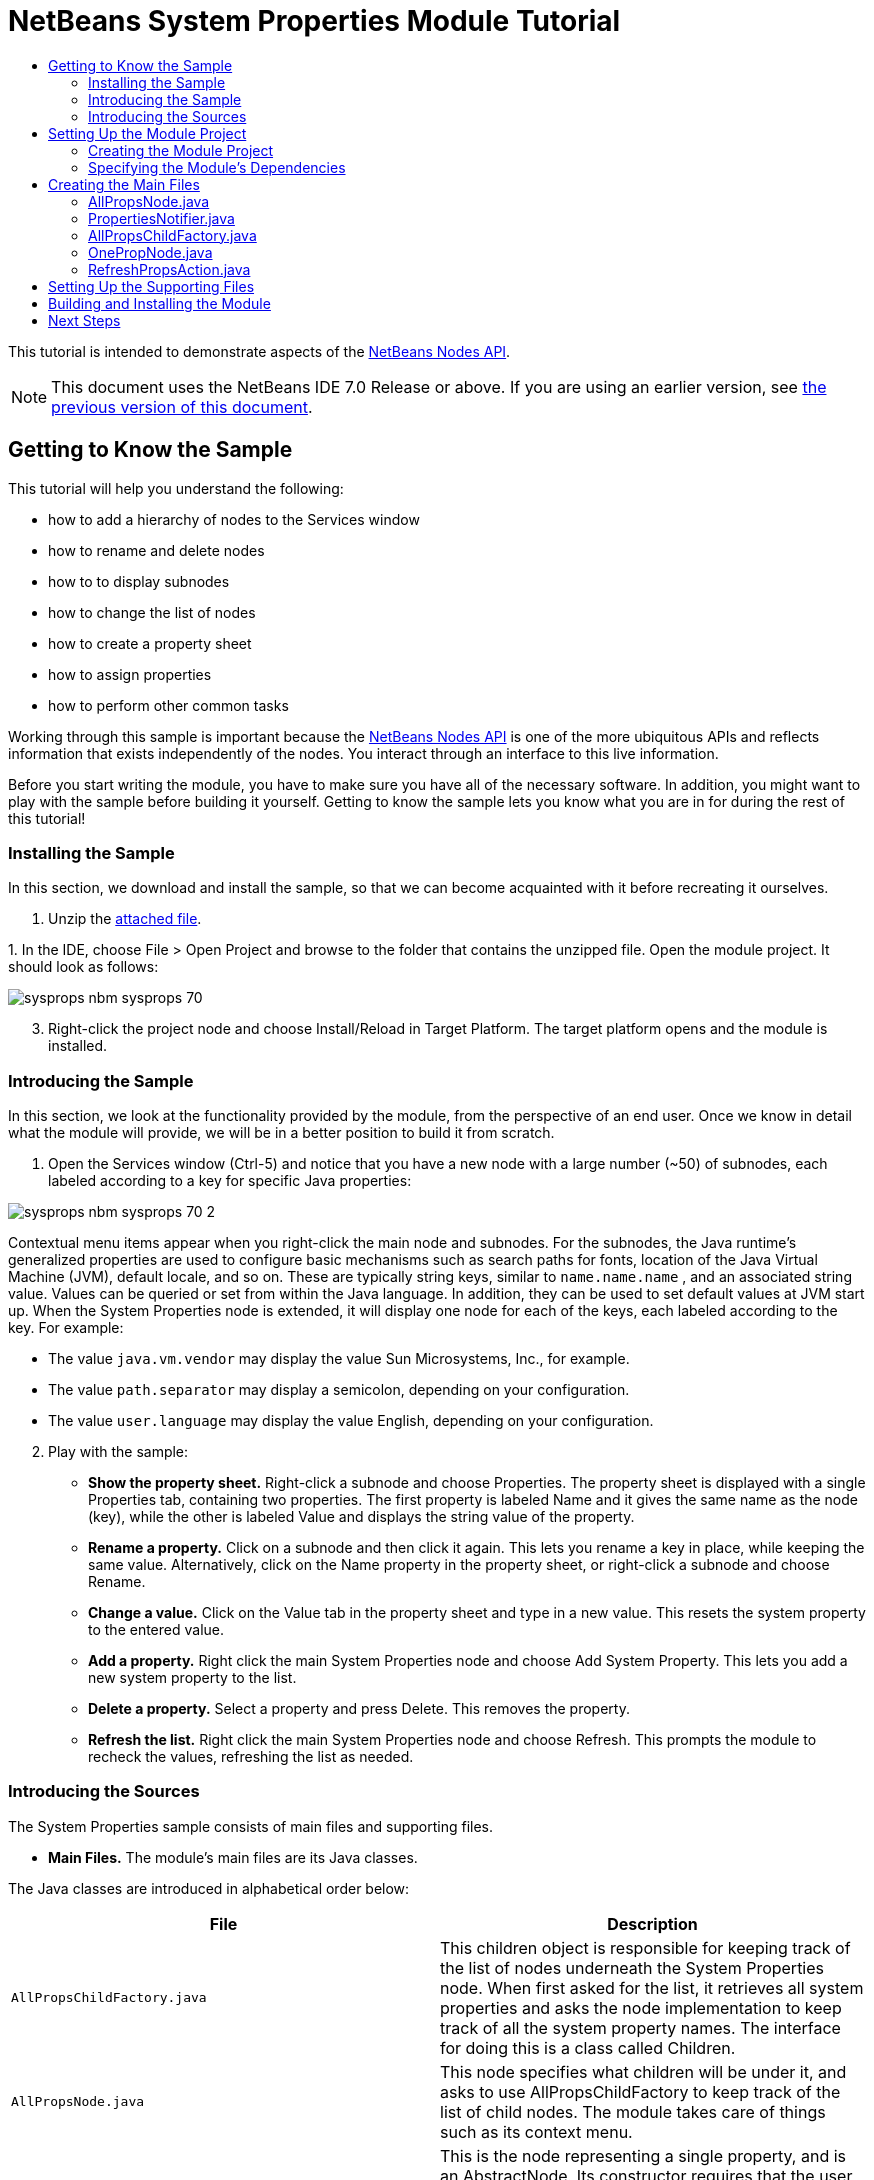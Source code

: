 // 
//     Licensed to the Apache Software Foundation (ASF) under one
//     or more contributor license agreements.  See the NOTICE file
//     distributed with this work for additional information
//     regarding copyright ownership.  The ASF licenses this file
//     to you under the Apache License, Version 2.0 (the
//     "License"); you may not use this file except in compliance
//     with the License.  You may obtain a copy of the License at
// 
//       http://www.apache.org/licenses/LICENSE-2.0
// 
//     Unless required by applicable law or agreed to in writing,
//     software distributed under the License is distributed on an
//     "AS IS" BASIS, WITHOUT WARRANTIES OR CONDITIONS OF ANY
//     KIND, either express or implied.  See the License for the
//     specific language governing permissions and limitations
//     under the License.
//

= NetBeans System Properties Module Tutorial
:jbake-type: platform_tutorial
:jbake-tags: tutorials 
:jbake-status: published
:syntax: true
:source-highlighter: pygments
:toc: left
:toc-title:
:icons: font
:experimental:
:description: NetBeans System Properties Module Tutorial - Apache NetBeans
:keywords: Apache NetBeans Platform, Platform Tutorials, NetBeans System Properties Module Tutorial

This tutorial is intended to demonstrate aspects of the  link:https://bits.netbeans.org/dev/javadoc/org-openide-nodes/org/openide/nodes/package-summary.html[NetBeans Nodes API].

NOTE:  This document uses the NetBeans IDE 7.0 Release or above. If you are using an earlier version, see  link:691/nbm-nodesapi.html[the previous version of this document].








== Getting to Know the Sample

This tutorial will help you understand the following:

* how to add a hierarchy of nodes to the Services window
* how to rename and delete nodes
* how to to display subnodes
* how to change the list of nodes
* how to create a property sheet
* how to assign properties
* how to perform other common tasks

Working through this sample is important because the  link:https://bits.netbeans.org/dev/javadoc/org-openide-nodes/org/openide/nodes/package-summary.html[NetBeans Nodes API] is one of the more ubiquitous APIs and reflects information that exists independently of the nodes. You interact through an interface to this live information.

Before you start writing the module, you have to make sure you have all of the necessary software. In addition, you might want to play with the sample before building it yourself. Getting to know the sample lets you know what you are in for during the rest of this tutorial!


=== Installing the Sample

In this section, we download and install the sample, so that we can become acquainted with it before recreating it ourselves.


[start=1]
1. Unzip the  link:images/SystemProperties.zip[attached file].

[start=2]
1. 
In the IDE, choose File > Open Project and browse to the folder that contains the unzipped file. Open the module project. It should look as follows:


image::images/sysprops_nbm-sysprops-70.png[]


[start=3]
1. Right-click the project node and choose Install/Reload in Target Platform. The target platform opens and the module is installed.


=== Introducing the Sample

In this section, we look at the functionality provided by the module, from the perspective of an end user. Once we know in detail what the module will provide, we will be in a better position to build it from scratch.


[start=1]
1. Open the Services window (Ctrl-5) and notice that you have a new node with a large number (~50) of subnodes, each labeled according to a key for specific Java properties:


image::images/sysprops_nbm-sysprops-70-2.png[]

Contextual menu items appear when you right-click the main node and subnodes. For the subnodes, the Java runtime's generalized properties are used to configure basic mechanisms such as search paths for fonts, location of the Java Virtual Machine (JVM), default locale, and so on. These are typically string keys, similar to  ``name.name.name`` , and an associated string value. Values can be queried or set from within the Java language. In addition, they can be used to set default values at JVM start up. When the System Properties node is extended, it will display one node for each of the keys, each labeled according to the key. For example:

* The value  ``java.vm.vendor``  may display the value Sun Microsystems, Inc., for example.
* The value  ``path.separator``  may display a semicolon, depending on your configuration.
* The value  ``user.language``  may display the value English, depending on your configuration.

[start=2]
1. Play with the sample:
* *Show the property sheet.* Right-click a subnode and choose Properties. The property sheet is displayed with a single Properties tab, containing two properties. The first property is labeled Name and it gives the same name as the node (key), while the other is labeled Value and displays the string value of the property.
* *Rename a property.* Click on a subnode and then click it again. This lets you rename a key in place, while keeping the same value. Alternatively, click on the Name property in the property sheet, or right-click a subnode and choose Rename.
* *Change a value.* Click on the Value tab in the property sheet and type in a new value. This resets the system property to the entered value.
* *Add a property.* Right click the main System Properties node and choose Add System Property. This lets you add a new system property to the list.
* *Delete a property.* Select a property and press Delete. This removes the property.
* *Refresh the list.* Right click the main System Properties node and choose Refresh. This prompts the module to recheck the values, refreshing the list as needed.


=== Introducing the Sources

The System Properties sample consists of main files and supporting files.

* *Main Files.* The module's main files are its Java classes.

The Java classes are introduced in alphabetical order below:

|===
|*File* |*Description* 

| ``AllPropsChildFactory.java``  |This children object is responsible for keeping track of the list of nodes underneath the System Properties node. When first asked for the list, it retrieves all system properties and asks the node implementation to keep track of all the system property names. The interface for doing this is a class called Children. 

| ``AllPropsNode.java``  |This node specifies what children will be under it, and asks to use AllPropsChildFactory to keep track of the list of child nodes. The module takes care of things such as its context menu. 

| ``OnePropNode.java``  |This is the node representing a single property, and is an AbstractNode. Its constructor requires that the user supply the key, in the form of a string. For every system property name, OnePropNode is used to display it. When the user expands the system properties node, it builds a list of keys, then creates a corresponding number of OnePropNodes. Each OnePropNode displays a single key, and does not directly interact with its parent node -- its knowledge is limited to a single system property and how to deal with it, as well as notifying the PropertiesNotifier if there are any changes.This design makes it easier to reuse such nodes, including placing them in other contexts. 

| ``PropertiesNotifier.java``  |Manages routing events whenever there are changes, including adding, deleting, or renaming a property, or when a property value has changed. 

| ``RefreshPropsAction.java``  |This action appears in the pop-up menu under System Properties with the label Refresh. It forces a refresh to occur, updating the display of information based on the current state of system properties. 
|===
* 
*Supporting Files.* The module's supporting files are in the  ``org.myorg.systemproperties``  package and in the Important Files node.

The supporting files in the  ``org.myorg.systemproperties``  package are introduced in alphabetical order below:

|===
|*File* |*Description* 

| ``allPropsIcon.gif``  |Icon for the System Properties node. 

| ``Bundle.properties``  |This is a standard Java properties file, which uses the syntax  ``Key=Value`` . Keys are code names for things that appear in the source code, with values designating those things which will be displayed to the user. This file is useful for localization. For example, by creating a properties file such as  ``Bundle_ja.properties`` , and filling all the values with Japanese, this module will automatically display everything in Japanese, if the user is running the IDE in Japanese mode. 

| ``onePropIcon.gif``  |Icon for subnodes. 
|===

The files in the Important Files node are introduced in the order in which they appear in the Projects window:

|===
|*File* |*Description* 

|Module Manifest |Declares project as module. 

|Build Script |Contains Ant targets for building the project. 

|Project Metadata |Contains project metadata, such as dependencies, for project. 

|Project Properties |Contains project properties. 

|NetBeans Platform Config |Contains platform properties. 

|Per-user NetBeans Platform Config |Contains user-specific properties. 
|===


== Setting Up the Module Project

Before you start writing the module, you have to make sure you that your project is set up correctly. NetBeans IDE provides a wizard that sets up all the basic files needed for a module.


=== Creating the Module Project

In this section, we use the New Module wizard to create the source structure needed by all module projects.


[start=1]
1. Choose File > New Project (Ctrl+Shift+N). Under Categories, select NetBeans Modules. Under Projects, select Module. Click Next.

[start=2]
1. In the Name and Location panel, type  ``SystemProperties``  in the Project Name field. Change the Project Location to any directory on your computer. Make sure that the Standalone Module option and the Set as Main Project checkbox are selected. Click Next.

[start=3]
1. In the Basic Module Configuration panel, type  ``org.myorg.systemproperties``  in Code Name Base.

[start=4]
1. Leave the location of the localizing bundle unchanged. Leave the two checkboxes unchecked. Click Finish.

The IDE creates the  ``System Properties``  project. The project contains all of your sources and project metadata, such as the project's Ant build script. The project opens in the IDE. You can view its logical structure in the Projects window (Ctrl-1) and its file structure in the Files window (Ctrl-2).


=== Specifying the Module's Dependencies

Later, you will need to subclass several classes that belong to NetBeans APIs. Each NetBeans API, provided by a module, has to be declared as a module dependency. Use the Project Properties dialog box for this purpose, as explained below.


[start=1]
1. In the Projects window, right-click the  ``System Properties``  project and choose Properties. In the Project Properties dialog box, click Libraries and then click Add... Start typing 'CallableSystemAction', which is one of the NetBeans API classes you will need later. As you type, notice that the filter narrows, displaying only those modules that can provide the class that you are typing.


[start=2]
1. For each of the following APIs, click "Add..." in the Libraries panel, select the name from the Module list, and then click OK to confirm it:
*  `` link:https://bits.netbeans.org/dev/javadoc/org-openide-actions/overview-summary.html[Actions API]`` 
*  `` link:http://bits.netbeans.org/dev/javadoc/org-netbeans-core-ide/overview-summary.html[Core IDE]`` 
*  `` link:https://bits.netbeans.org/dev/javadoc/org-openide-dialogs/overview-summary.html[Dialogs API]`` 
*  `` link:http://bits.netbeans.org/dev/javadoc/org-openide-util-lookup/overview-summary.html[Lookup API]`` 
*  `` link:https://bits.netbeans.org/dev/javadoc/org-openide-nodes/overview-summary.html[Nodes API]`` 
*  `` link:https://bits.netbeans.org/dev/javadoc/org-openide-util/overview-summary.html[Utilities API]`` 
*  `` link:https://bits.netbeans.org/dev/javadoc/org-openide-windows/overview-summary.html[Window System API]`` 

Click OK to exit the Project Properties dialog box.


[start=3]
1. In the Projects window, double-click Project Metadata and note that the APIs you selected have been declared as Module dependencies.


== Creating the Main Files

The meat of the module is provided by its Java classes. In this section, you will create and examine each of them:

*  ``AllPropsNode.java`` 
*  ``PropertiesNotifier.java`` 
*  ``AllPropsChildFactory.java`` 
*  ``OnePropNode.java`` 
*  ``RefreshPropsAction.java`` 


=== AllPropsNode.java

This Java class specifies the definition of the main node. The definition includes a display name, as well as a definition of the children that will be under the main node. The definition of the children is provided by the  ``AllPropsChildFactory``  class, which keeps track of the list of child nodes. The class also takes care of things such as the main node's context menu.

Do the following:


[start=1]
1. *Create the file.* Right-click the  ``org.myorg.systemproperties``  node and choose New > Other. Under Categories, choose Java Classes. Under File Types, choose Java Class. Click Next and type  ``AllPropsNode``  in Class Name. Click Finish. The new Java class opens in the Source Editor. Replace the default code with the following:

[source,java]
----

import java.io.IOException;
import javax.swing.Action;
import org.netbeans.api.core.ide.ServicesTabNodeRegistration;
import org.openide.DialogDisplayer;
import org.openide.NotifyDescriptor;
import org.openide.actions.NewAction;
import org.openide.actions.OpenLocalExplorerAction;
import org.openide.actions.PropertiesAction;
import org.openide.actions.ToolsAction;
import org.openide.nodes.AbstractNode;
import org.openide.nodes.Children;
import org.openide.nodes.Node;
import org.openide.util.HelpCtx;
import org.openide.util.NbBundle.Messages;
import org.openide.util.actions.SystemAction;
import static org.myorg.systemproperties.Bundle.*;
import org.openide.util.datatransfer.NewType;

@ServicesTabNodeRegistration(name = "AllPropsNode",
displayName = "#LBL_AllPropsNode",
shortDescription = "#HINT_AllPropsNode",
iconResource = "org/myorg/systemproperties/allPropsIcon.gif",
position = 2021)
@Messages({
    "LBL_AllPropsNode=System Properties",
    "HINT_AllPropsNode=Shows all currently set system properties."
})
public class AllPropsNode extends AbstractNode {

    public AllPropsNode() {
        super(Children.create(new AllPropsChildFactory(), false));
        setDisplayName(LBL_AllPropsNode());
        setShortDescription(HINT_AllPropsNode());
        setIconBaseWithExtension("org/myorg/systemproperties/allPropsIcon.gif");
    }

    @Override
    public Action[] getActions(boolean context) {
        Action[] result = new Action[]{
            new RefreshPropsAction(),
            null,
            SystemAction.get(OpenLocalExplorerAction.class),
            null,
            SystemAction.get(NewAction.class),
            null,
            SystemAction.get(ToolsAction.class),
            SystemAction.get(PropertiesAction.class),};
        return result;
    }

    @Override
    public HelpCtx getHelpCtx() {
        return HelpCtx.DEFAULT_HELP;
    }

    @Override
    public Node cloneNode() {
        return new AllPropsNode();
    }

    @Messages({
        "LBL_NewProp=System Property",
        "LBL_NewProp_dialog=Create New Property",
        "MSG_NewProp_dialog_key=New property name:",
        "MSG_NewProp_dialog_value=New property value:"})
    @Override
    public NewType[] getNewTypes() {
        return new NewType[]{
            new NewType() {
                @Override
                public String getName() {
                    return LBL_NewProp();
                }
                @Override
                public void create() throws IOException {
                    NotifyDescriptor.InputLine msg = new NotifyDescriptor.InputLine(LBL_NewProp_dialog(), MSG_NewProp_dialog_key());
                    DialogDisplayer.getDefault().notify(msg);
                    String key = msg.getInputText();
                    if ("".equals(key)) {
                        return;
                    }
                    msg = new NotifyDescriptor.InputLine(MSG_NewProp_dialog_value(), MSG_NewProp_dialog_key());
                    DialogDisplayer.getDefault().notify(msg);
                    String value = msg.getInputText();
                    System.setProperty(key, value);
                    PropertiesNotifier.changed();
                }
            }
        };
    }
    
}
----


[start=2]
1. *Understand the file.* Here is an explanation of the class:
* * ``public class AllPropsNode extends  link:https://bits.netbeans.org/dev/javadoc/org-openide-nodes/org/openide/nodes/AbstractNode.html[AbstractNode]`` .*  ``AbstractNode``  is a generic Node subclass.  `` link:https://bits.netbeans.org/dev/javadocorg-openide-nodes/org/openide/nodes/Node.html[Node]``  is the abstract class,  ``AbstractNode``  is the common implementation that can be customized.
* *Constructor:*
* * ``public AllPropsNode`` .* In creating this node, it first calls super -- the  link:https://bits.netbeans.org/dev/javadoc/org-openide-nodes/org/openide/nodes/AbstractNode.html#AbstractNode(org.openide.nodes.Children)[constructor for the super class (AbstractNode)]. This creates the infrastructure for AbstractNode, and shows that it is mandatory to supply a child object for its use. This object represents the list of children of the node, creating a separate class for clarity: AllPropsChildFactory.
* * `` link:http://bits.netbeans.org/dev/javadoc/org-openide-nodes/org/openide/nodes/AbstractNode.html#setIconBaseWithExtension%28java.lang.String%29[setIconBaseWithExtension]`` .* Designates the location for the associated icon.
* * `` link:https://bits.netbeans.org/dev/javadoc/org-openide-nodes/org/openide/nodes/Node.html#setDisplayName(java.lang.String)[setDisplayName]`` .* Sets the name the user sees. This defaults to the internal name, but it is better to set it to something localized.
* * `` link:https://bits.netbeans.org/dev/javadoc/org-openide-nodes/org/openide/nodes/Node.html#setShortDescription(java.lang.String)[setShortDescription]`` .* Sets the associated tool tip. This is the override to specify what goes into the node context menu.
* *Methods:*
* * `` link:https://bits.netbeans.org/dev/javadoc/org-openide-nodes/org/openide/nodes/Node.html#getActions(boolean)[getActions]`` .* The following is a list of actions to be displayed in the menu, with separators between the menu items. The following methods are used:
*  ``RefreshPropsAction``  is an action defined in another source file
*  `` link:https://bits.netbeans.org/dev/javadoc/org-openide-actions/org/openide/actions/NewAction.html[NewAction]``  enables the creation of a new subnode or key-value pair
*  `` link:https://bits.netbeans.org/dev/javadoc/org-openide-actions/org/openide/actions/OpenLocalExplorerAction.html[OpenLocalExplorerAction]``  permits the user to make a new Explorer window showing only system properties

Both  `` link:https://bits.netbeans.org/dev/javadoc/org-openide-actions/org/openide/actions/ToolsAction.html[ToolsAction]``  and  `` link:https://bits.netbeans.org/dev/javadocorg-openide-actions/org/openide/actions/PropertiesAction.html[PropertiesAction]``  are standard actions that most nodes should have.

* * `` link:https://bits.netbeans.org/dev/javadoc/org-openide-nodes/org/openide/nodes/AbstractNode.html#getHelpCtx()[getHelpCtx]`` .* Supplies an IDE key for the context help. When building context help for this Module, this is how you would associate a specific node with a specific help string.
* * `` link:https://bits.netbeans.org/dev/javadoc/org-openide-nodes/org/openide/nodes/AbstractNode.html#cloneNode()[cloneNode]`` .* Creates a new copy of the node that enables other parts of the IDE to display a separate copy of the System Properties list, other than the Runtime tab. This is more efficient than the fallback implementation, which is to delegate to the original.
* * `` link:https://bits.netbeans.org/dev/javadoc/org-openide-nodes/org/openide/nodes/AbstractNode.html#getNewTypes()[getNewTypes]`` .* Returns a list of  `` link:https://bits.netbeans.org/dev/javadocorg-openide-util/org/openide/util/datatransfer/NewType.html[NewType]``  objects. When there is a  ``NewAction``  in the context menu, the action displays menu items corresponding to each of the  ``NewTypes``  in the node. The action provides the actual GUI, such as showing a submenu. You specify abstract definitions and make the new objects. In this example, only one  ``NewType``  is returned, since there is only one type of thing that can reasonably be created (a new system property); however, more than one  ``NewType``  could be returned, and they would be displayed in a submenu. Following this method is the definition of the name on the menu item, such as New System Property, and the help context. The @Messages annotation lets you define bundles messages right inside your Java class. Add this statement to your list of import statements at the top of the class:

[source,java]
----

import static org.myorg.systemproperties.Bundle.*;
----

* * `` link:https://bits.netbeans.org/dev/javadoc/org-openide-util/org/openide/util/datatransfer/NewType.html#create()[create]`` .* Creates the new object. In this example, there will be dialog boxes for the key-in values.
* * `` link:https://bits.netbeans.org/dev/javadoc/org-openide-dialogs/org/openide/NotifyDescriptor.InputLine.html[NotifyDescriptor.InputLine]`` .* The description of a small dialog with a single text entry field pop up, a title for the dialog, and a message.
* * `` link:https://bits.netbeans.org/dev/javadoc/org-openide-dialogs/org/openide/DialogDisplayer.html#notify(org.openide.NotifyDescriptor)[DialogDisplayer.getDefault().notify(desc)]`` .* Displays all this in a pop-up dialog.
* * `` link:https://bits.netbeans.org/dev/javadoc/org-openide-dialogs/org/openide/NotifyDescriptor.InputLine.html#getInputText()[getInputText]`` .* Retrieves the user input for the key.

The same is done for the value, again using  ``DialogDisplayer.getDefault``  and  ``getInputText`` .

Next,  ``System.setProperty`` , from the Java API, is called to set the system property.

Finally, another class,  ``PropertiesNotifier.changed``  (created next), is called to indicate to other classes and Module components that something about the current set of system properties has changed and updates are required. For example, there may be a new property, or an existing value may have changed.


=== PropertiesNotifier.java

This Java class manages routing events whenever there are changes, including adding, deleting, or renaming a property, or when a property value has changed. You could also see it as a helper routine, very similar to a JavaBeans component that has an event set attached to it. However, it is not strictly a JavaBeans component -- there are no instances of this class -- but its static methods are used like JavaBeans instance methods. Use is made of the  link:http://bits.netbeans.org/dev/javadoc/org-openide-util/org/openide/util/ChangeSupport.html[ChangeSupport] class from the NetBeans APIs, which is an equivalent of  ``PropertyChangeSupport``  for  ``ChangeListeners`` .


[start=1]
1. *Create the file.* Right-click the  ``org.myorg.systemproperties``  node, choose New > Java Class, and type  ``PropertiesNotifier``  in Class Name. Click Finish. The new Java class opens in the Source Editor. Replace the default code with the following:

[source,java]
----

import javax.swing.event.ChangeListener;
import org.openide.util.ChangeSupport;

public class PropertiesNotifier {

    private static final ChangeSupport cs = new ChangeSupport(PropertiesNotifier.class);

    public static void addChangeListener(ChangeListener listener) {
        cs.addChangeListener(listener);
    }

    public static void removeChangeListener(ChangeListener listener) {
        cs.removeChangeListener(listener);
    }

    public static void changed() {
        cs.fireChange();
    }
    
}
----


[start=2]
1. *Understand the file.* The methods defined for this class are as follows:
* * ``changed`` .* Fires an event to those processes that are listening. Every component that displays information based on a system property must listen for these events and update their displays as needed.
* * ``addChangeListener`` * and * ``removeChangeListener`` .* Lets components register themselves as listeners for these events. Processes which have displayed state can add a  ``ChangeListener``  to this class. To ensure proper updates, processes that affect the state call  ``changed`` .


=== AllPropsChildFactory.java

This Java class is responsible for keeping track of the list of nodes underneath the main node. When first asked for the list, the class retrieves all system properties and asks the node implementation to keep track of all the system property names. The abstract class doing this is called  `` link:https://bits.netbeans.org/dev/javadoc/org-openide-nodes/org/openide/nodes/Children.html[Children]`` .

In this example, a popular children implementation called  `` link:http://bits.netbeans.org/dev/javadoc/org-openide-nodes/org/openide/nodes/ChildFactory.Detachable.html[ChildFactory]``  is used. By subclassing  ``ChildFactory`` , you need not explicitly keep track of the nodes -- this implementation does that. Instead, you keep track of a set of keys, which are lighter weight objects. Each key typically represents one node. You must tell the implementation how to create a node for each key. You can decide for yourself what type of keys to use.

In this example, the keys are names of system properties.


[start=1]
1. *Create the file.* Right-click the  ``org.myorg.systemproperties``  node, choose New > Java Class, and type  ``AllPropsChildFactory``  in Class Name. Click Finish. The new Java class opens in the Source Editor. Replace the default code with the following code:

[source,java]
----

import java.util.ArrayList;
import java.util.Collections;
import java.util.List;
import javax.swing.event.ChangeEvent;
import javax.swing.event.ChangeListener;
import org.openide.nodes.ChildFactory;
import org.openide.nodes.Node;

public class AllPropsChildFactory extends ChildFactory.Detachable<String> {

    private ChangeListener listener;

    @Override
    protected void addNotify() {
        PropertiesNotifier.addChangeListener(listener = new ChangeListener() {
            @Override
            public void stateChanged(ChangeEvent ev) {
                refresh(true);
            }
        });
    }

    @Override
    protected void removeNotify() {
        if (listener != null) {
            PropertiesNotifier.removeChangeListener(listener);
            listener = null;
        }
    }

    @Override
    protected Node createNodeForKey(String key) {
        return new OnePropNode(key);
    }

    @Override
    protected boolean createKeys(List<String> toPopulate) {
        List<String> keys = new ArrayList<String>();
        for (Object prop : System.getProperties().keySet()) {
            keys.add((String) prop);
        }
        Collections.sort(keys);
        toPopulate.addAll(keys);
        return true;
    }

}
----


[start=2]
1. *Understand the file.* The important methods that should be defined when implementing  ``ChildFactory``  include:
* * `` link:http://bits.netbeans.org/dev/javadoc/org-openide-nodes/org/openide/nodes/ChildFactory.Detachable.html#addNotify%28%29[addNotify]`` .* Called the first time that a list of nodes is needed by the platform. An example of this is when the System Properties node is expanded. When  ``addNotify``  is called, it calls the helper method  ``refreshList``  to determine the keys, then it registers itself with the  ``PropertiesNotifier`` , requesting notification of any system property changes. If there is such a change, the list will be refreshed.
* * `` link:http://bits.netbeans.org/dev/javadoc/org-openide-nodes/org/openide/nodes/ChildFactory.Detachable.html#removeNotify%28%29[removeNotify]`` .* Called when the user collapses a System Properties node and starts working on something else. The platform will notice that the list of nodes is no longer needed, and it will free up the memory that is no longer being used. Note that momentarily collapsing the node will not trigger this call. When  ``removeNotify``  is called, it removes the listener, as it is no longer interested in receiving notifications. In addition,  ``refresh``  is called. This method is defined by  ``ChildFactory``  for use by the subclasses.
* * `` link:http://bits.netbeans.org/dev/javadoc/org-openide-nodes/org/openide/nodes/ChildFactory.html#createKeys%28java.util.List%29[createKeys]`` .* The  ``System.getProperties``  call retrieves all of the properties currently defined in the system. This call goes through all of the property names, keeping and sorting this list. When  ``true``  is returned, every item found in the  ``toPopulate``  list is automatically passed to  ``createNodeForKey`` , where the subnodes are created, one per system property, sorted by property name.
* * `` link:http://bits.netbeans.org/dev/javadoc/org-openide-nodes/org/openide/nodes/ChildFactory.html#createNodeForKey%28T%29[createNodeForKey]`` .* Called by the implementation whenever it needs to construct a child node. It is passed the key for which it is making a node. It returns either none, one, or more nodes corresponding to what should be displayed for the key. In this example, a new instance of one property node is being created, and the system property name is passed into its constructor.


=== OnePropNode.java

This Java class provides the  ``AbstractNode``  implementation for a single property. Its constructor requires a string key. This class displays a single system property name. When the user expands the system properties node, it builds a list of keys, then creates a corresponding number of  ``OnePropNodes`` . Each  ``OnePropNode``  displays a single key, and does not directly interact with its parent node -- its knowledge is limited to a single system property and how to deal with it, as well as notifying the  ``PropertiesNotifier``  if there are any changes. This design makes it easier to reuse such nodes, including placing them in other contexts.


[start=1]
1. *Create the file.* Right-click the  ``org.myorg.systemproperties``  node, choose New > Java Class, and type  ``OnePropNode``  in Class Name. Click Finish. The new Java class opens in the Source Editor. Replace the default code with the following:

[source,java]
----

import java.io.IOException;
import java.util.Properties;
import javax.swing.Action;
import javax.swing.event.ChangeEvent;
import javax.swing.event.ChangeListener;
import org.openide.actions.DeleteAction;
import org.openide.actions.PropertiesAction;
import org.openide.actions.RenameAction;
import org.openide.actions.ToolsAction;
import org.openide.nodes.AbstractNode;
import org.openide.nodes.Children;
import org.openide.nodes.Node;
import org.openide.nodes.PropertySupport;
import org.openide.nodes.Sheet;
import org.openide.util.NbBundle.Messages;
import org.openide.util.actions.SystemAction;
import static org.myorg.systemproperties.Bundle.*;

public class OnePropNode extends AbstractNode {

    private String key;
    private ChangeListener listener;

    @Messages("HINT_OnePropNode=Represents one system property.")
    public OnePropNode(String key) {
        super(Children.LEAF);
        this.key = key;
        setIconBaseWithExtension("org/myorg/systemproperties/onePropIcon.gif");
        super.setName(key);
        setShortDescription(HINT_OnePropNode());
    }

    @Override
    public Action[] getActions(boolean context) {
        Action[] result = new Action[]{
            SystemAction.get(DeleteAction.class),
            SystemAction.get(RenameAction.class),
            null,
            SystemAction.get(ToolsAction.class),
            SystemAction.get(PropertiesAction.class),};
        return result;
    }

    @Override
    public Action getPreferredAction() {
        return SystemAction.get(PropertiesAction.class);
    }

    @Override
    public Node cloneNode() {
        return new OnePropNode(key);
    }

    @Messages({"PROP_value=Value","HINT_value=Value of this system property."})
    @Override
    protected Sheet createSheet() {
        Sheet sheet = super.createSheet();
        Sheet.Set props = sheet.get(Sheet.PROPERTIES);
        if (props == null) {
            props = Sheet.createPropertiesSet();
            sheet.put(props);
        }
        props.put(new PropertySupport.Name(this));
        class ValueProp extends PropertySupport.ReadWrite {
            public ValueProp() {
                super("value", String.class, PROP_value(), HINT_value());
            }
            @Override
            public Object getValue() {
                return System.getProperty(key);
            }
            @Override
            public void setValue(Object nue) {
                System.setProperty(key, (String) nue);
                PropertiesNotifier.changed();
            }
        }
        props.put(new ValueProp());
        PropertiesNotifier.addChangeListener(listener = new ChangeListener() {
            @Override
            public void stateChanged(ChangeEvent ev) {
                firePropertyChange("value", null, null);
            }
        });
        return sheet;
    }

    @Override
    protected void finalize() throws Throwable {
        super.finalize();
        if (listener != null) {
            PropertiesNotifier.removeChangeListener(listener);
        }
    }

    @Override
    public boolean canRename() {
        return true;
    }

    @Override
    public void setName(String nue) {
        Properties p = System.getProperties();
        String value = p.getProperty(key);
        p.remove(key);
        if (value != null) {
            p.setProperty(nue, value);
        }
        System.setProperties(p);
        PropertiesNotifier.changed();
    }

    @Override
    public boolean canDestroy() {
        return true;
    }

    @Override
    public void destroy() throws IOException {
        Properties p = System.getProperties();
        p.remove(key);
        System.setProperties(p);
        PropertiesNotifier.changed();
    }
    
}
----


[start=2]
1. *Understand the file.* Here is an explanation of the class:

[start=1]
1. * ``public class OnePropNode extends AbstractNode`` .*  ``AbstractNode``  is a generic Node subclass.  ``Node``  is the abstract class,  ``AbstractNode``  is the common implementation that can be customized.

[start=2]
1. *Constructor:*
* * ``super( link:https://bits.netbeans.org/dev/javadoc/org-openide-nodes/org/openide/nodes/Children.html#LEAF[Children.LEAF])`` .* Tells the node�s hierarchy that this is a leaf node that will not need to be expanded and will not have any children. It then stores the key and sets the icon.
* * ``super. link:https://bits.netbeans.org/dev/javadoc/org-openide-nodes/org/openide/nodes/AbstractNode.html#setName(java.lang.String)[setName(key)]`` .* Sets the name of the key. The inherited version is used, to set the node name (it does not attempt to rename the actual property).
* * `` link:https://bits.netbeans.org/dev/javadoc/org-openide-nodes/org/openide/nodes/Node.html#setShortDescription(java.lang.String)[setShortDescription]`` .* Sets the associated tool tip. This is the override to specify what goes into the node context menu.

[start=3]
1. *Methods:*
* * `` link:http://bits.netbeans.org/dev/javadoc/org-openide-nodes/org/openide/nodes/AbstractNode.html#getPreferredAction%28%29[getPreferredAction]`` .* Sets what is run by default if the node is double clicked or similar user actions are performed. In this example, the default action is to pop up the property sheet.
* * ``createSheet`` .* Configures the look of the property sheet. This creates the list of tabs in the property sheet, along with the list of properties.  ``createSheet``  is not called until there is a need to display the list of properties.
* * ``super. link:https://bits.netbeans.org/dev/javadoc/org-openide-nodes/org/openide/nodes/AbstractNode.html#createSheet()[createSheet]`` .* Ensures there is a sheet to start with.
* * `` link:https://bits.netbeans.org/dev/javadoc/org-openide-nodes/org/openide/nodes/Sheet.html#get(java.lang.String)[sheet.get (Sheet.PROPERTIES)]`` .* Checks to see if there is a tab named  ``Properties`` . If not,  `` link:https://bits.netbeans.org/dev/javadoc/org-openide-nodes/org/openide/nodes/Sheet.html#createPropertiesSet()[Sheet.createPropertiesSet]``  makes one. Note that  `` link:https://bits.netbeans.org/dev/javadocorg-openide-nodes/org/openide/nodes/Sheet.html[Sheet]``  refers to the entire set of properties for the node, and  `` link:https://bits.netbeans.org/dev/javadoc/org-openide-nodes/org/openide/nodes/Sheet.Set.html[Sheet.Set]``  is one tab in the property sheet.
* * `` link:https://bits.netbeans.org/dev/javadoc/org-openide-nodes/org/openide/nodes/PropertySupport.Name.html[PropertySupport.Name]`` .* Creates a  ``Name``  property that reflects the name of the node. The code is already synchronizing the node name with the system property name.
* * ``ValueProp`` .* Is an inner class, a custom property that is created for this example.  `` link:https://bits.netbeans.org/dev/javadoc/org-openide-nodes/org/openide/nodes/PropertySupport.ReadWrite.html[PropertySupport.ReadWrite]``  is the base class for entering and viewing values. The super call provides a code name for the property as well as a display name and a tool tip for the user.
* * `` link:https://bits.netbeans.org/dev/javadoc/org-openide-nodes/org/openide/nodes/Node.Property.html#getValue()[getValue]`` .* Looks up the system property.
* * `` link:https://bits.netbeans.org/dev/javadoc/org-openide-nodes/org/openide/nodes/Node.Property.html#setValue(java.lang.Object)[setValue]`` .* Sets a new value for the system property and notifies other processes that the value has changed.

The property is added to the property sheet, along with a  ``ChangeListener`` , which listens for changes in system properties, which may mean that this specific property has changed. If true, then the  ``firePropertyChange``  node fires a change to say that one of the properties in its property sheet is no longer valid, and checks and updates should be made accordingly. Note that the name of the property is value, which matches the internal name assigned when creating  ``ValueProp`` .

* * ``finalize`` .* Called when the class is destroyed -- whenever this node is destroyed, the  ``ChangeListener``  is removed.
* * `` link:https://bits.netbeans.org/dev/javadoc/org-openide-nodes/org/openide/nodes/AbstractNode.html#canRename()[canRename]`` .* Returns  ``true`` , allowing the node to be renamed.
* * `` link:https://bits.netbeans.org/dev/javadoc/org-openide-nodes/org/openide/nodes/AbstractNode.html#setName(java.lang.String)[setName]`` .* Called when the node is renamed, such as from the rename action, an inplace rename from the Explorer, or from the Name property in the property sheet. This action retrieves all system properties and associated values, removes the key, adds a new property with a new name and value, and sets the system properties. This action also notifies all concerned that it has changed, though it does not directly rename itself (see  ``AllPropsChildFactory``  next).
* * `` link:https://bits.netbeans.org/dev/javadoc/org-openide-nodes/org/openide/nodes/AbstractNode.html#canDestroy()[canDestroy]`` .* Gives permission to delete this node.
* * `` link:https://bits.netbeans.org/dev/javadoc/org-openide-nodes/org/openide/nodes/Node.html#destroy()[destroy].`` * Retrieves system properties, removes its key, sets properties back, and notifies all concerned of changes. Note that this  ``destroy``  method does not remove the node -- it only removes the system property and notifies interested parties that this property is gone. The node is actually removed later, by  ``AllPropsChildFactory`` .  ``AllPropsChildFactory``  realizes this property no longer exists, and creates a new set of keys that no longer includes this property. Then the  ``ChildFactory``  implementation automatically removes that node. This is done to reflect the actual state of the system.


=== RefreshPropsAction.java

This Java class provides the "Refresh" action that appears in the pop-up menu under the "System Properties" main node. It forces a refresh to occur, updating the display of information based on the current state of system properties. It is a plain  ``AbstractAction``  and is always enabled, yet is not sensitive to what is selected. In principle, it could also be placed as a button in a toolbar.


[start=1]
1. *Create the file.* Right-click the  ``org.myorg.systemproperties``  node, choose New > Java Class, and type  ``RefreshPropsAction``  in Class Name. Click Finish. The new Java class opens in the Source Editor. Replace the default code with the following:

[source,java]
----

import org.openide.util.NbBundle.Messages;
import java.awt.event.ActionEvent;
import javax.swing.AbstractAction;
import static org.myorg.systemproperties.Bundle.*;

public class RefreshPropsAction extends AbstractAction {

    @Messages("LBL_RefreshProps=Refresh")
    public RefreshPropsAction() {
        super(LBL_RefreshProps());
    }

    @Override
    public void actionPerformed(ActionEvent e) {
        PropertiesNotifier.changed();
    }
    
}
----


[start=2]
1. *Understand the file.* When the action is invoked, the standard JDK  ``actionPerformed``  method is called:
* * ``actionPerformed`` .* Calls  ``<<PropertiesNotifierchanged,PropertiesNotifier.changed>>``  to indicate to other classes and Module components that something about the current set of system properties has changed and updates are required. For example, a new property may have been added or an existing value may have been changed.


== Setting Up the Supporting Files

Once you have coded the main files, you must include the icons you'd like to use. For the icons used to display the nodes, you can use any 16x16 pixel icons you want, so long as they are named  ``allPropsIcon.gif``  and  ``onePropIcon.gif`` , which is what they are named in the code above.

Alternatively, if you like, get the icons from the  link:images/SystemProperties.zip[ZIP file attached to this tutorial]. Note that the  ``setIconBaseWithExtension``  statements in the constructors of  ``AllPropsNode.java``  and  ``OnePropNode.java``  set the location of the icons.


== Building and Installing the Module

Now that you have completed your module, it is time to try it out. The IDE uses an Ant build script to build and install your module. The build script was created for you when you created the module project.


[start=1]
1. In the Projects window, right-click the  ``System Properties``  project and choose Install/Reload in Target Platform.

The module is built and installed in the target IDE or Platform. The target IDE or Platform opens so that you can try out your new Module. The default target IDE or Platform is the installation used by the current instance of the development IDE. Note that when you run your Module, you will be using a temporary test user directory, not the development IDE's user directory.


[start=2]
1. In the IDE's Services window (Ctrl-5), you should see the new node, together with its many subnodes:


image::images/sysprops_nbm-sysprops-70-2.png[]


[start=3]
1. Use the module as described in the <<introducing-sample,Introducing the Sample>> section.
link:http://netbeans.apache.org/community/mailing-lists.html[Send Us Your Feedback]


== Next Steps

For more information about creating and developing NetBeans Module, see the following resources:

*  link:https://netbeans.apache.org/kb/docs/platform.html[Other Related Tutorials]
*  link:https://bits.netbeans.org/dev/javadoc/[NetBeans API Javadoc]
